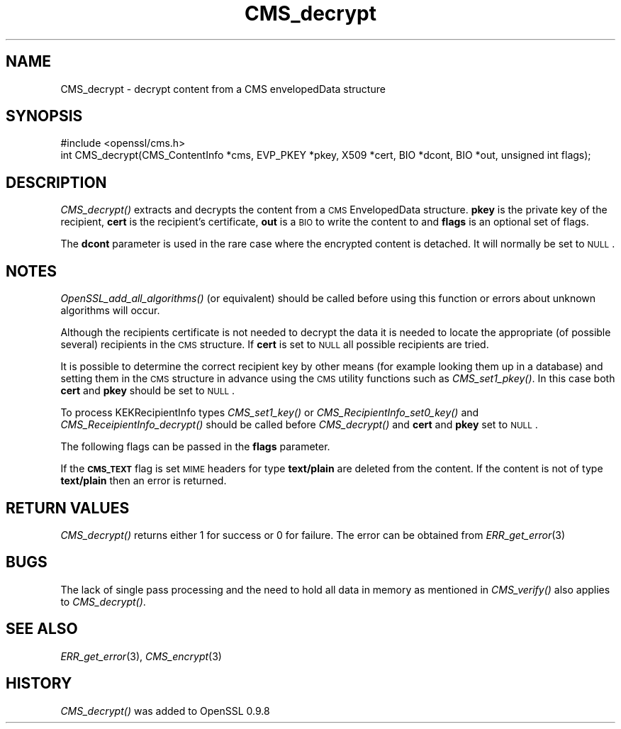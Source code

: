 .\" Automatically generated by Pod::Man 2.22 (Pod::Simple 3.07)
.\"
.\" Standard preamble:
.\" ========================================================================
.de Sp \" Vertical space (when we can't use .PP)
.if t .sp .5v
.if n .sp
..
.de Vb \" Begin verbatim text
.ft CW
.nf
.ne \\$1
..
.de Ve \" End verbatim text
.ft R
.fi
..
.\" Set up some character translations and predefined strings.  \*(-- will
.\" give an unbreakable dash, \*(PI will give pi, \*(L" will give a left
.\" double quote, and \*(R" will give a right double quote.  \*(C+ will
.\" give a nicer C++.  Capital omega is used to do unbreakable dashes and
.\" therefore won't be available.  \*(C` and \*(C' expand to `' in nroff,
.\" nothing in troff, for use with C<>.
.tr \(*W-
.ds C+ C\v'-.1v'\h'-1p'\s-2+\h'-1p'+\s0\v'.1v'\h'-1p'
.ie n \{\
.    ds -- \(*W-
.    ds PI pi
.    if (\n(.H=4u)&(1m=24u) .ds -- \(*W\h'-12u'\(*W\h'-12u'-\" diablo 10 pitch
.    if (\n(.H=4u)&(1m=20u) .ds -- \(*W\h'-12u'\(*W\h'-8u'-\"  diablo 12 pitch
.    ds L" ""
.    ds R" ""
.    ds C` ""
.    ds C' ""
'br\}
.el\{\
.    ds -- \|\(em\|
.    ds PI \(*p
.    ds L" ``
.    ds R" ''
'br\}
.\"
.\" Escape single quotes in literal strings from groff's Unicode transform.
.ie \n(.g .ds Aq \(aq
.el       .ds Aq '
.\"
.\" If the F register is turned on, we'll generate index entries on stderr for
.\" titles (.TH), headers (.SH), subsections (.SS), items (.Ip), and index
.\" entries marked with X<> in POD.  Of course, you'll have to process the
.\" output yourself in some meaningful fashion.
.ie \nF \{\
.    de IX
.    tm Index:\\$1\t\\n%\t"\\$2"
..
.    nr % 0
.    rr F
.\}
.el \{\
.    de IX
..
.\}
.\"
.\" Accent mark definitions (@(#)ms.acc 1.5 88/02/08 SMI; from UCB 4.2).
.\" Fear.  Run.  Save yourself.  No user-serviceable parts.
.    \" fudge factors for nroff and troff
.if n \{\
.    ds #H 0
.    ds #V .8m
.    ds #F .3m
.    ds #[ \f1
.    ds #] \fP
.\}
.if t \{\
.    ds #H ((1u-(\\\\n(.fu%2u))*.13m)
.    ds #V .6m
.    ds #F 0
.    ds #[ \&
.    ds #] \&
.\}
.    \" simple accents for nroff and troff
.if n \{\
.    ds ' \&
.    ds ` \&
.    ds ^ \&
.    ds , \&
.    ds ~ ~
.    ds /
.\}
.if t \{\
.    ds ' \\k:\h'-(\\n(.wu*8/10-\*(#H)'\'\h"|\\n:u"
.    ds ` \\k:\h'-(\\n(.wu*8/10-\*(#H)'\`\h'|\\n:u'
.    ds ^ \\k:\h'-(\\n(.wu*10/11-\*(#H)'^\h'|\\n:u'
.    ds , \\k:\h'-(\\n(.wu*8/10)',\h'|\\n:u'
.    ds ~ \\k:\h'-(\\n(.wu-\*(#H-.1m)'~\h'|\\n:u'
.    ds / \\k:\h'-(\\n(.wu*8/10-\*(#H)'\z\(sl\h'|\\n:u'
.\}
.    \" troff and (daisy-wheel) nroff accents
.ds : \\k:\h'-(\\n(.wu*8/10-\*(#H+.1m+\*(#F)'\v'-\*(#V'\z.\h'.2m+\*(#F'.\h'|\\n:u'\v'\*(#V'
.ds 8 \h'\*(#H'\(*b\h'-\*(#H'
.ds o \\k:\h'-(\\n(.wu+\w'\(de'u-\*(#H)/2u'\v'-.3n'\*(#[\z\(de\v'.3n'\h'|\\n:u'\*(#]
.ds d- \h'\*(#H'\(pd\h'-\w'~'u'\v'-.25m'\f2\(hy\fP\v'.25m'\h'-\*(#H'
.ds D- D\\k:\h'-\w'D'u'\v'-.11m'\z\(hy\v'.11m'\h'|\\n:u'
.ds th \*(#[\v'.3m'\s+1I\s-1\v'-.3m'\h'-(\w'I'u*2/3)'\s-1o\s+1\*(#]
.ds Th \*(#[\s+2I\s-2\h'-\w'I'u*3/5'\v'-.3m'o\v'.3m'\*(#]
.ds ae a\h'-(\w'a'u*4/10)'e
.ds Ae A\h'-(\w'A'u*4/10)'E
.    \" corrections for vroff
.if v .ds ~ \\k:\h'-(\\n(.wu*9/10-\*(#H)'\s-2\u~\d\s+2\h'|\\n:u'
.if v .ds ^ \\k:\h'-(\\n(.wu*10/11-\*(#H)'\v'-.4m'^\v'.4m'\h'|\\n:u'
.    \" for low resolution devices (crt and lpr)
.if \n(.H>23 .if \n(.V>19 \
\{\
.    ds : e
.    ds 8 ss
.    ds o a
.    ds d- d\h'-1'\(ga
.    ds D- D\h'-1'\(hy
.    ds th \o'bp'
.    ds Th \o'LP'
.    ds ae ae
.    ds Ae AE
.\}
.rm #[ #] #H #V #F C
.\" ========================================================================
.\"
.IX Title "CMS_decrypt 3"
.TH CMS_decrypt 3 "2014-09-04" "1.0.1e" "OpenSSL"
.\" For nroff, turn off justification.  Always turn off hyphenation; it makes
.\" way too many mistakes in technical documents.
.if n .ad l
.nh
.SH "NAME"
.Vb 1
\& CMS_decrypt \- decrypt content from a CMS envelopedData structure
.Ve
.SH "SYNOPSIS"
.IX Header "SYNOPSIS"
.Vb 1
\& #include <openssl/cms.h>
\&
\& int CMS_decrypt(CMS_ContentInfo *cms, EVP_PKEY *pkey, X509 *cert, BIO *dcont, BIO *out, unsigned int flags);
.Ve
.SH "DESCRIPTION"
.IX Header "DESCRIPTION"
\&\fICMS_decrypt()\fR extracts and decrypts the content from a \s-1CMS\s0 EnvelopedData
structure. \fBpkey\fR is the private key of the recipient, \fBcert\fR is the
recipient's certificate, \fBout\fR is a \s-1BIO\s0 to write the content to and
\&\fBflags\fR is an optional set of flags.
.PP
The \fBdcont\fR parameter is used in the rare case where the encrypted content
is detached. It will normally be set to \s-1NULL\s0.
.SH "NOTES"
.IX Header "NOTES"
\&\fIOpenSSL_add_all_algorithms()\fR (or equivalent) should be called before using this
function or errors about unknown algorithms will occur.
.PP
Although the recipients certificate is not needed to decrypt the data it is
needed to locate the appropriate (of possible several) recipients in the \s-1CMS\s0
structure. If \fBcert\fR is set to \s-1NULL\s0 all possible recipients are tried.
.PP
It is possible to determine the correct recipient key by other means (for
example looking them up in a database) and setting them in the \s-1CMS\s0 structure
in advance using the \s-1CMS\s0 utility functions such as \fICMS_set1_pkey()\fR. In this
case both \fBcert\fR and \fBpkey\fR should be set to \s-1NULL\s0.
.PP
To process KEKRecipientInfo types \fICMS_set1_key()\fR or \fICMS_RecipientInfo_set0_key()\fR
and \fICMS_ReceipientInfo_decrypt()\fR should be called before \fICMS_decrypt()\fR and
\&\fBcert\fR and \fBpkey\fR set to \s-1NULL\s0.
.PP
The following flags can be passed in the \fBflags\fR parameter.
.PP
If the \fB\s-1CMS_TEXT\s0\fR flag is set \s-1MIME\s0 headers for type \fBtext/plain\fR are deleted
from the content. If the content is not of type \fBtext/plain\fR then an error is
returned.
.SH "RETURN VALUES"
.IX Header "RETURN VALUES"
\&\fICMS_decrypt()\fR returns either 1 for success or 0 for failure.
The error can be obtained from \fIERR_get_error\fR\|(3)
.SH "BUGS"
.IX Header "BUGS"
The lack of single pass processing and the need to hold all data in memory as
mentioned in \fICMS_verify()\fR also applies to \fICMS_decrypt()\fR.
.SH "SEE ALSO"
.IX Header "SEE ALSO"
\&\fIERR_get_error\fR\|(3), \fICMS_encrypt\fR\|(3)
.SH "HISTORY"
.IX Header "HISTORY"
\&\fICMS_decrypt()\fR was added to OpenSSL 0.9.8
